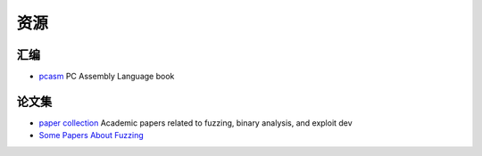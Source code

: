 资源
========================================

汇编
----------------------------------------
- `pcasm <https://github.com/pacman128/pcasm>`_ PC Assembly Language book

论文集
----------------------------------------
- `paper collection <https://github.com/0xricksanchez/paper_collection>`_ Academic papers related to fuzzing, binary analysis, and exploit dev
- `Some Papers About Fuzzing <https://github.com/bsauce/Some-Papers-About-Fuzzing>`_
